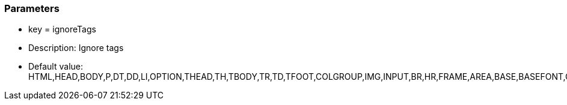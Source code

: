 === Parameters

* key = ignoreTags
* Description: Ignore tags
* Default value: HTML,HEAD,BODY,P,DT,DD,LI,OPTION,THEAD,TH,TBODY,TR,TD,TFOOT,COLGROUP,IMG,INPUT,BR,HR,FRAME,AREA,BASE,BASEFONT,COL,ISINDEX,LINK,META,PARAM



